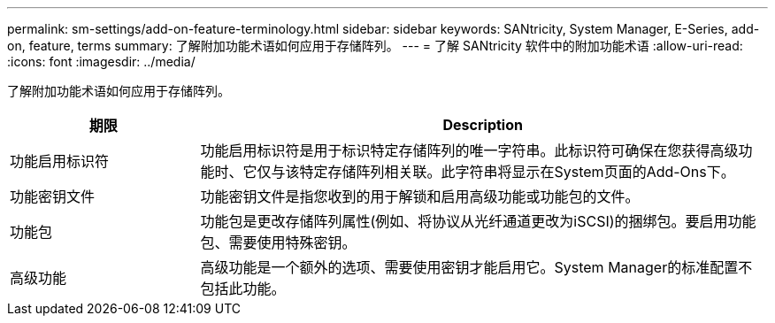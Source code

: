 ---
permalink: sm-settings/add-on-feature-terminology.html 
sidebar: sidebar 
keywords: SANtricity, System Manager, E-Series, add-on, feature, terms 
summary: 了解附加功能术语如何应用于存储阵列。 
---
= 了解 SANtricity 软件中的附加功能术语
:allow-uri-read: 
:icons: font
:imagesdir: ../media/


[role="lead"]
了解附加功能术语如何应用于存储阵列。

[cols="25h,~"]
|===
| 期限 | Description 


 a| 
功能启用标识符
 a| 
功能启用标识符是用于标识特定存储阵列的唯一字符串。此标识符可确保在您获得高级功能时、它仅与该特定存储阵列相关联。此字符串将显示在System页面的Add-Ons下。



 a| 
功能密钥文件
 a| 
功能密钥文件是指您收到的用于解锁和启用高级功能或功能包的文件。



 a| 
功能包
 a| 
功能包是更改存储阵列属性(例如、将协议从光纤通道更改为iSCSI)的捆绑包。要启用功能包、需要使用特殊密钥。



 a| 
高级功能
 a| 
高级功能是一个额外的选项、需要使用密钥才能启用它。System Manager的标准配置不包括此功能。

|===
